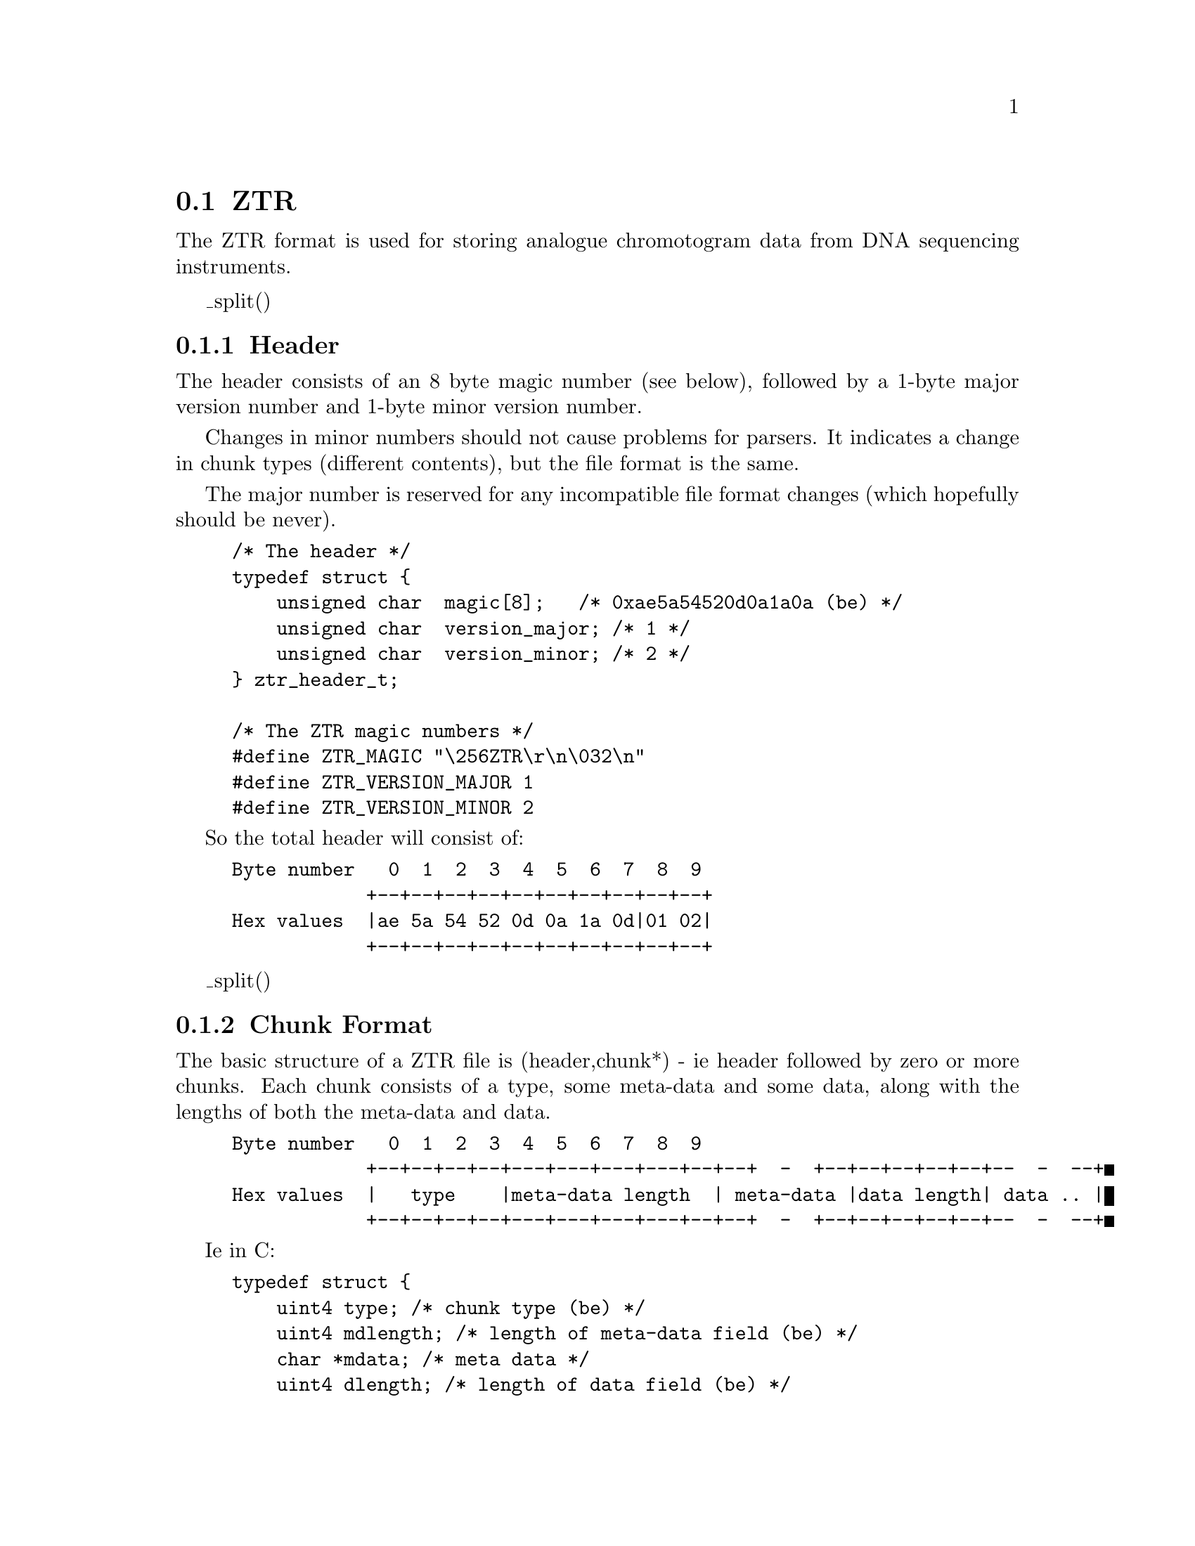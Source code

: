 @ignore
@c MANSECTION=4
@unnumberedsec NAME

ztr --- ZTR File Format (v1.2)
@end ignore

@node Formats-Ztr
@section ZTR
@cindex ZTR

The ZTR format is used for storing analogue chromotogram data from DNA
sequencing instruments.

@menu
* ZTR-Header::                  Header
* ZTR-Chunk Format::            Chunk Format
* ZTR-Chunk Types::             Chunk Types
* ZTR-Text Identifiers::        Text Identifiers
* ZTR-References::              References
@end menu


_split()
@node ZTR-Header
@subsection Header
@cindex ZTR header

The header consists of an 8 byte magic number (see below), followed by a 1-byte
major version number and 1-byte minor version number.

Changes in minor numbers should not cause problems for parsers. It indicates
a change in chunk types (different contents), but the file format is the
same.

The major number is reserved for any incompatible file format changes (which
hopefully should be never).

@c INDENT=0.2i
@example
/* The header */
typedef struct @{
    unsigned char  magic[8];	  /* 0xae5a54520d0a1a0a (be) */
    unsigned char  version_major; /* 1 */
    unsigned char  version_minor; /* 2 */
@} ztr_header_t;

/* The ZTR magic numbers */
#define ZTR_MAGIC		"\256ZTR\r\n\032\n"
#define ZTR_VERSION_MAJOR	1
#define ZTR_VERSION_MINOR	2
@end example

So the total header will consist of:

@example
Byte number   0  1  2  3  4  5  6  7  8  9
            +--+--+--+--+--+--+--+--+--+--+
Hex values  |ae 5a 54 52 0d 0a 1a 0d|01 02|
            +--+--+--+--+--+--+--+--+--+--+
@end example

_split()
@node ZTR-Chunk Format
@subsection Chunk Format
@cindex Chunks, ZTR
@cindex ZTR Chunk format

The basic structure of a ZTR file is (header,chunk*) - ie header followed by
zero or more chunks. Each chunk consists of a type, some meta-data and some
data, along with the lengths of both the meta-data and data.

@example
Byte number   0  1  2  3  4  5  6  7  8  9
            +--+--+--+--+---+---+---+---+--+--+  -  +--+--+--+--+--+--  -  --+
Hex values  |   type    |meta-data length  | meta-data |data length| data .. |
            +--+--+--+--+---+---+---+---+--+--+  -  +--+--+--+--+--+--  -  --+
@end example


Ie in C:

@example
typedef struct @{
    uint4 type;			/* chunk type (be) */
    uint4 mdlength;		/* length of meta-data field (be) */
    char *mdata;		/* meta data */
    uint4 dlength;		/* length of data field (be) */
    char *data;			/* a format byte and the data itself */
@} ztr_chunk_t;
@end example

All 2 and 4-byte integer values are stored in big endian format.

The meta-data is uncompressed (and so it does not start with a format
byte). The format of the meta-data is chunk specific, and many chunk types
will have no meta-data. In this case the meta-data length field will be zero
and this will be followed immediately by the data-length field.

The data length is the length in bytes of the entire 'data' block, including
the format information held within it.

The first byte of the data consists of a format byte. The most basic format is
zero - indicating that the data is "as is"; it's the real thing. Other formats
exist in order to encode various filtering and compression techniques. The
information encoded in the next bytes will depend on the format byte.


@subsubsection Data format 0 - Raw

@example
Byte number   0 1  2       N
            +--+--+--  -  --+
Hex values  | 0|  raw data  |
            +--+--+--  -  --+
@end example

Raw data has no compression or filtering. It just contains the unprocessed
data. It consists of a one byte header (0) indicating raw format followed by N 
bytes of data.


@subsubsection Data format 1 - Run Length Encoding

@example
Byte number   0  1    2     3     4      5     6  7  8               N
            +--+----+----+-----+-----+-------+--+--+--+--  -  --+--+--+
Hex values  | 1| Uncompressed length | guard | run length encoded data|
            +--+----+----+-----+-----+-------+--+--+--+--  -  --+--+--+
@end example

Run length encoding replaces stretches of N identical bytes (with value V)
with the guard byte G followed by N and V. All other byte values are stored 
as normal, except for occurrences of the guard byte, which is stored as G 0.
For example with a guard value of 8:

Input data:
@example
	20 9 9 9 9 9 10 9 8 7
@end example

Output data:
@example
	1			(rle format)
	0 0 0 10		(original length)
	8			(guard)
	20 8 5 9 10 9 8 0 7	(rle data)
@end example


@subsubsection Data format 2 - ZLIB

@example
Byte number   0  1    2     3     4    5  6  7         N
            +--+----+----+-----+-----+--+--+--+--  -  --+
Hex values  | 2| Uncompressed length | Zlib encoded data|
            +--+----+----+-----+-----+--+--+--+--  -  --+
@end example

This uses the zlib code to compress a data stream. The ZLIB data may itself be 
encoded using a variety of methods (LZ77, Huffman), but zlib will
automatically determine the format itself. Often using zlib mode
Z_HUFFMAN_ONLY will provide best compression when combined with other
filtering techniques.


@subsubsection Data format 64/0x40 - 8-bit delta

@example
Byte number   0       1        2      N 
            +--+-------------+--  -  --+
Hex values  |40| Delta level |   data  |
            +--+-------------+--  -  --+
@end example

This technique replaces successive bytes with their differences. The level
indicates how many rounds of differencing to apply, which should be between 1
and 3. For determining the first difference we compare against zero. All
differences are internally performed using unsigned values with automatic an
wrap-around (taking the bottom 8-bits). Hence 2-1 is 1 and 1-2 is 255.

For example, with level set to 1:

Input data:
@example
      10 20 10 200 190 5
@end example

Output data:
@example
       1			(delta1 format)
       1			(level)
       10 10 246 190 246 71	(delta data)
@end example

For level set to 2:
       
Input data:
@example
      10 20 10 200 190 5
@end example

Output data:
@example
       1			(delta1 format)
       2			(level)
       10 0 236 200 56 81	(delta data)
@end example


@subsubsection Data format 65/0x41 - 16-bit delta

@example
Byte number   0       1        2      N 
            +--+-------------+--  -  --+
Hex values  |41| Delta level |   data  |
            +--+-------------+--  -  --+
@end example

This format is as data format 64 except that the input data is read in 2-byte
values, so we take the difference between successive 16-bit numbers. For
example "0x10 0x20 0x30 0x10" (4 8-bit numbers; 2 16-bit numbers) yields "0x10
0x20 0x1f 0xf0". All 16-bit input data is assumed to be aligned to the start
of the buffer and is assumed to be in big-endian format.


@subsubsection Data format 66/0x42 - 32-bit delta

@example
Byte number   0       1        2  3  4      N 
            +--+-------------+--+--+--  -  --+
Hex values  |42| Delta level | 0| 0|   data  |
            +--+-------------+--+--+--  -  --+
@end example


This format is as data formats 64 and 65 except that the input data is read in
4-byte values, so we take the difference between successive 32-bit numbers.

Two padding bytes (2 and 3) should always be set to zero. Their purpose is to
make sure that the compressed block is still aligned on a 4-byte boundary
(hence making it easy to pass straight into the 32to8 filter).


@subsubsection Data format 67-69/0x43-0x45 - reserved

At present these are reserved for dynamic differencing where the 'level' field 
varies - applying the appropriate level for each section of data. Experimental 
at present...


@subsubsection Data format 70/0x46 - 16 to 8 bit conversion

@example
Byte number   0
            +--+--  -  --+
Hex values  |46|   data  |
            +--+--  -  --+
@end example

This method assumes that the input data is a series of big endian 2-byte
signed integer values. If the value is in the range of -127 to +127 inclusive
then it is written as a single signed byte in the output stream, otherwise we
write out -128 followed by the 2-byte value (in big endian format). This
method works well following one of the delta techniques as most of the 16-bit
values are typically then small enough to fit in one byte.

Example input data:
@example
	0 10 0 5 -1 -5 0 200 -4 -32 (bytes)
	(As 16-bit big-endian values: 10 5 -5 200 -800)
@end example

Output data:
@example
       70			(16-to-8 format)
       10 5 -5 -128 0 200 -128 -4 -32
@end example


@subsubsection Data format 71/0x47 - 32 to 8 bit conversion

@example
Byte number   0
            +--+--  -  --+
Hex values  |47|   data  |
            +--+--  -  --+
@end example

This format is similar to format 70, but we are reducing 32-bit numbers (big
endian) to 8-bit numbers.


@subsubsection Data format 72/0x48 - "follow" predictor

@example
Byte number   0  1     FF 100  101   N
            +--+--  -  -  - --+-- - --+
Hex values  |48| follow bytes |  data |
            +--+--  -  -  - --+-- - --+
@end example

For each symbol we compute the most frequent symbol following it. This is
stored in the "follow bytes" block (256 bytes). The first character in the
data block is stored as-is. Then for each subsequent character we store the
difference between the predicted character value (obtained by using
follow[previous_character]) and the real value. This is a very crude, but
fast, method of removing some residual non-randomness in the input data and so 
will reduce the data entropy. It is best to use this prior to entropy encoding 
(such as huffman encoding).


@subsubsection Data format 73/0x49 - floating point 16-bit chebyshev polynomial predictor

Version 1.1 only.
Replaced by format 74 in Version 1.2.

WARNING: This method was experimental and has been replaced with an
integer equivalent. The floating point method may give system specific
results.

@example
Byte number   0  1  2      N
            +--+--+--  -  --+
Hex values  |49| 0|   data  |
            +--+--+--  -  --+
@end example

This method takes big-endian 16-bit data and attempts to curve-fit it using
chebyshev polynomials. The exact method employed uses the 4 preceeding values
to calculate chebyshev polynomials with 5 coefficents. Of these 5 coefficients
only 4 are used to predict the next value. Then we store the difference
between the predicted value and the real value. This procedure is repeated
throughout each 16-bit value in the data. The first four 16-bit values are
stored with a simple 1-level 16-bit delta function. Reversing the predictor
follows the same procedure, except now adding the differences between stored
value and predicted value to get the real value.


@subsubsection Data format 74/0x4A - integer based 16-bit chebyshev polynomial predictor

Version 1.2 onwards
This replaces the floating point code in ZTR v1.1.

@example
Byte number   0  1  2      N
            +--+--+--  -  --+
Hex values  |4A| 0|   data  |
            +--+--+--  -  --+
@end example

This method takes big-endian 16-bit data and attempts to curve-fit it using
chebyshev polynomials. The exact method employed uses the 4 preceeding values
to calculate chebyshev polynomials with 5 coefficents. Of these 5 coefficients
only 4 are used to predict the next value. Then we store the difference
between the predicted value and the real value. This procedure is repeated
throughout each 16-bit value in the data. The first four 16-bit values are
stored with a simple 1-level 16-bit delta function. Reversing the predictor
follows the same procedure, except now adding the differences between stored
value and predicted value to get the real value.



_split()
@node ZTR-Chunk Types
@subsection Chunk Types
@cindex ZTR Chunk types

As described above, each chunk has a type. The format of the data contained in 
the chunk data field (when written in format 0) is described below.
Note that no chunks are mandatory. It is valid to have no chunks at all.
However some chunk types may depend on the existance of others. This will be
indicated below, where applicable.

Each chunk type is stored as a 4-byte value. Bit 5 of the first byte is used
to indicate whether the chunk type is part of the public ZTR spec (bit 5 of
first byte == 0) or is a private/custom type (bit 5 of first byte == 1). Bit
5 of the remaining 3 bytes is reserved - they must always be set to zero.

Practically speaking this means that public chunk types consist entirely of
upper case letters (eg TEXT) whereas private chunk types start with a
lowercase letter (eg tEXT). Note that in this example TEXT and tEXT are
completely independent types and they may have no more relationship with each
other than (for example) TEXT and BPOS types.

It is valid to have multiples of some chunks (eg text chunks), but not for
others (such as base calls). The order of chunks does not matter unless
explicitly specified.

A chunk may have meta-data associated with it. This is data about the data
chunk. For example the data chunk could be a series of 16-bit trace samples,
while the meta-data could be a label attached to that trace (to distinguish
trace A from traces C, G and T). Meta-data is typically very small and so it
is never need be compressed in any of the public chunk types (although
meta-data is specific to each chunk type and so it would be valid to have
private chunks with compressed meta-data if desirable).

The first byte of each chunk data when uncompressed must be zero, indicating
raw format. If, having read the chunk data, this is not the case then the
chunk needs decompressing or reverse filtering until the first byte is
zero. There may be a few padding bytes between the format byte and the first
element of real data in the chunk. This is to make file processing simpler
when the chunk data consists of 16 or 32-bit words; the padding bytes ensure
that the data is aligned to the appropriate word size. Any padding bytes
required will be listed in the appopriate chunk definition below.


The following lists the chunk types available in 32-bit big-endian format.
In all cases the data is presented in the uncompressed form, starting with the 
raw format byte and any appropriate padding.

@subsubsection SAMP


@example
Meta-data:
Byte number   0  1  2  3
            +--+--+--+--+
Hex values  | data name |
            +--+--+--+--+

Data:
Byte number   0  1  2  3  4  5  6  7       N
            +--+--+--+--+--+--+--+--+-     -+
Hex values  | 0| 0| data| data| data|   -   |
            +--+--+--+--+--+--+--+--+-     -+
@end example

This encodes a series of 16-bit trace samples. The first data byte is the
format (raw); the second data byte is present for padding purposes only. After 
that comes a series of 16-bit big-endian values.

The meta-data for this chunk contains a 4-byte name associated with the
trace. If a name is shorter than 4 bytes then it should be right padded with
nul characters to 4 bytes. For sequencing traces the four lanes representig A, 
C, G and T signals have names "A\0\0\0", "C\0\0\0", "G\0\0\0" and "T\0\0\0".

At present other names are not reserved, but it is recommended that (for
consistency with elsewhere) you label private trace arrays with names starting 
in a lowercase letter (specifically, bit 5 is 1).

For sequencing traces it is expected that there will be four SAMP chunks,
although the order is not specified.


@subsubsection SMP4


@example
Meta-data: none present

Data:
Byte number   0  1  2  3  4  5  6  7       N
            +--+--+--+--+--+--+--+--+-     -+
Hex values  | 0| 0| data| data| data|   -   |
            +--+--+--+--+--+--+--+--+-     -+
@end example


The first byte is 0 (raw format). Next is a single padding byte (also 0).
Then follows a series of 2-byte big-endian trace samples for the "A" trace,
followed by a series of 2-byte big-endian traces samples for the "C" trace,
also followed by the "G" and "T" traces (in that order). The assumption is
made that there is the same number of data points for all traces and hence the 
length of each trace is simply the number of data elements divided by four.

This chunk is mutually exclusive with the SAMP chunks. If both sets are
defined then the last found in the file should be used. Experimentation has
shown that this gives around 3% saving over 4 separate SAMP chunks.

@subsubsection BASE


@example
Meta-data: none present

Data:
Byte number   0  1  2  3      N  
            +--+--+--+--  -  --+
Hex values  | 0| base calls    |
            +--+--+--+--  -  --+
@end example

The first byte is 0 (raw format). This is followed by the base calls in ASCII
format (one base per byte). The base call case an encoding set should be IUPAC
characters [1].

@subsubsection BPOS


@example
Meta-data: none present

Data:
Byte number   0  1  2  3  4  5  6  7       
            +--+--+--+--+--+--+--+--+-     -+--+--+--+--+
Hex values  | 0| padding|   data    |   -   |    data   |
            +--+--+--+--+--+--+--+--+-     -+--+--+--+--+
@end example

This chunk contains the mapping of base call (BASE) numbers to sample (SAMP)
numbers; it defines the position of each base call in the trace data. The
position here is defined as the numbering of the 16-bit positions held in the
SAMP array, counting zero as the first value.

The format is 0 (raw format) followed by three padding bytes (all 0). Next
follows a series of 4-byte big-endian numbers specifying the position of each
base call as an index into the sample arrays (when considered as a 2-byte
array with the format header stripped off).

Excluding the format and padding bytes, the number of 4-byte elements should
be identical to the number of base calls. All sample numbers are counted from
zero. No sample number in BPOS should be beyond the end of the SAMP arrays
(although it should not be assumed that the SAMP chunks will be before this
chunk). Note that the BPOS elements may not be totally in sorted order as
the base calls may be shifted relative to one another due to compressions.

@subsubsection CNF4


@example
Meta-data: none present

Data:
Byte number   0  1              N              4N
            +--+--+--   -   --+--+----- -  -----+
Hex values  | 0| call confidence | A/C/G/T conf |
            +--+--+--   -   --+--+----- -  -----+

(N == number of bases in BASE chunk)
@end example

The first byte of this chunk is 0 (raw format). This is then followed by a
series confidence values for the called base. Next comes all the remaining
confidence values for A, C, G and T excluding those that have already been
written (ie the called base). So for a sequence AGT we would store confidences
A1 G2 T3 C1 G1 T1 A2 C2 T2 A3 C3 G3.

The purpose of this is to group the (likely) highest confidence value (those
for the called base) at the start of the chunk followed by the remaining
values. Hence if phred confidence values are written in a CNF4 chunk the first
quarter of chunk will consist of phred confidence values and the last three
quarters will (assuming no ambiguous base calls) consist entirely of zeros.

For the purposes of storage the confidence value for a base call that is not
A, C, G or T (in any case) is stored as if the base call was T.

The confidence values should be from the "-10 * log10 (1-probability)". These
values are then converted to their nearest integral value.
If a program wishes to store confidence values in a different range then this
should be stored in a different chunk type.

If this chunk exists it must exist after a BASE chunk.

@subsubsection TEXT


@example
Meta-data: none present

Data:	      0 
            +--+-  -  -+--+-  -  -+--+-     -+-  -  -+--+-  -  -+--+--+
Hex values  | 0| ident | 0| value | 0|   -   | ident | 0| value | 0| 0|
            +--+-  -  -+--+-  -  -+--+-     -+-  -  -+--+-  -  -+--+--+
@end example

This contains a series of "identifier\0value\0" pairs.

The identifiers and values may be any length and may contain any data except
the nul character. The nul character marks the end of the identifier or the
end of the value. Multiple identifier-value pairs are allowable, with a double 
nul character marking the end of the list.

Identifiers starting with bit 5 clear (uppercase) are part of the public ZTR
spec. Any public identifier not listed as part of this spec should be
considered as reserved. Identifiers that have bit 6 set (lowercase) are for
private use and no restriction is placed on these.

See below for the text identifier list.

@subsubsection CLIP


@example
Meta-data: none present

Data:
Byte number   0  1  2  3  4  5  6  7  8
            +--+--+--+--+--+--+--+--+--+
Hex values  | 0| left clip | right clip|
            +--+--+--+--+--+--+--+--+--+
@end example

This contains suggested quality clip points. These are stored as zero (raw
data) followed by a 4-byte big endian value for the left clip point and a
4-byte big endian value for the right clip point. Clip points are defined in
units of base calls, with a value of 1 clipping the first base (so zero
indicates no left clip and NumberOfBases+1 indicates no right clip).



@subsubsection CR32


@example
Meta-data: none present

Data:
Byte number   0  1  2  3  4 
            +--+--+--+--+--+
Hex values  | 0|   CRC-32  |
            +--+--+--+--+--+
@end example

This chunk is always just 4 bytes of data containing a CRC-32 checksum,
computed according to the widely used ANSI X3.66 standard. If present, the
checksum will be a check of all of the data since the last CR32 chunk.
This will include checking the header if this is the first CR32 chunk, and
including the previous CRC32 chunk if it is not. Obviously the checksum will
not include checks on this CR32 chunk.


@subsubsection COMM

@example
Meta-data: none present

Data:
Byte number   0  1        N
            +--+--   -   --+
Hex values  | 0| free text |
            +--+--   -   --+
@end example

This allows arbitrary textual data to be added. It does not require a
identifier-value pairing or any nul termination.


_split()
@node ZTR-Text Identifiers
@subsection Text Identifiers
@cindex ZTR Text Identifiers

These are for use in the TEXT segments. None are required, but if any of these
identifiers are present they must confirm to the description below. Much
(currently all) of this list has been taken from the NCBI Trace Archive [2]
documentation. It is duplicated here as the ZTR spec is not tied to the same
revision schedules as the NCBI trace archive (although it is intended that any
suitable updates to the trace archive should be mirrored in this ZTR spec).

The Trace Archive specifies a maximum length of values. The ZTR spec does not
have length limitations, but for compatibility these sizes should still be
observed.

The Trace Archive also states some identifiers are mandatory; these are marked
by asterisks below. These identifiers are not mandatory in the ZTR spec (but
clearly they need to exist if the data is to be submitted to the NCBI).

Finally, some fields are not appropriate for use in the ZTR spec, such as
BASE_FILE (the name of a file containing the base calls). Such fields are
included only for compatibility with the Trace Arhive. It is not expected that 
use of ZTR would allow for the base calls to be read from an external file
instead of the ZTR BASE chunk.

[ Quoted from TraceArchiveRFC v1.17 ]

@example
Identifier      Size       Meaning			 Example value(s)
----------      -----      ----------------------------  -----------------
TRACE_NAME *      250      name of the trace             HBBBA1U2211
                           as used at the center
                           unique within the center
                           but not among centers.
                           
SUBMISSION_TYPE *   -      type of submission
                           
CENTER_NAME *     100      name of center                BCM
CENTER_PROJECT    200      internal project name         HBBB
                           used within the center
                           
TRACE_FILE *      200      file name of the trace	 ./traces/TRACE001.scf
                           relative to the top of
                           the volume.
                           
TRACE_FORMAT *     20      format of the tracefile
                           
SOURCE_TYPE *       -      source of the read
                           
INFO_FILE         200      file name of the info file
INFO_FILE_FORMAT   20        
                           
BASE_FILE         200      file name of the base calls
QUAL_FILE         200      file name of the base calls
                           
                           
TRACE_DIRECTION     -      direction of the read
TRACE_END           -      end of the template
PRIMER            200      primer sequence
PRIMER_CODE                which primer was used
                           
STRATEGY            -      sequencing strategy
TRACE_TYPE_CODE     -      purpose of trace
                           
PROGRAM_ID         100     creator of trace file         phred-0.990722.h
                           program-version
                           
TEMPLATE_ID         20     used for read pairing         HBBBA2211
                           
CHEMISTRY_CODE       -     code of the chemistry         (see below)
ITERATION            -     attempt/redo                  1
                           (int 1 to 255)
                           
CLIP_QUALITY_LEFT          left clip of the read in bp due to quality
CLIP_QUALITY_RIGHT         right " " " " "
CLIP_VECTOR_LEFT           left clip of the read in bp due to vector
CLIP_VECTOR_RIGHT          right " " " " "

                           
SVECTOR_CODE        40     sequencing vector used        (in table)
SVECTOR_ACCESSION   40     sequencing vector used        (in table)
CVECTOR_CODE        40     clone vector used             (in table)
CVECTOR_ACCESSION   40     clone vector used             (in table)
                           
INSERT_SIZE          -     expected size of insert       2000,10000
                           in base pairs (bp)
                           (int 1 to 2^32)
                           
PLATE_ID            32     plate id at the center          
WELL_ID                    well                          1-384


SPECIES_CODE *       -     code for species
SUBSPECIES_ID       40     name of the subspecies
                           Is this the same as strain

CHROMOSOME           8     name of the chromosome        ChrX, Chr01, Chr09
                           
                           
LIBRARY_ID          30     the source library of the clone
CLONE_ID            30     clone id                      RPCI11-1234 
 
ACCESSION           30     NCBI accession number         AC00001
                           
PICK_GROUP_ID       30     an id to group traces picked
                           at the same time.
PREP_GROUP_ID       30     an id to group traces prepared
                           at the same time
                           
                           
RUN_MACHINE_ID      30     id of sequencing machine
RUN_MACHINE_TYPE    30     type/model of machine
RUN_LANE            30     lane or capillary of the trace
RUN_DATE             -     date of run
RUN_GROUP_ID        30     an identifier to group traces
                           run on the same machine

[ End of quote from TraceArchiveRFC ]

More detailed information on the format of these values should be obtained
from the Trace Archive RFC [2].
@end example


_split()
@node ZTR-References
@subsection References
@cindex ZTR References

[1] IUPAC: http://www.chem.qmw.ac.uk/iubmb/misc/naseq.html

[2] http://www.ncbi.nlm.nih.gov/Traces/TraceArchiveRFC.html

